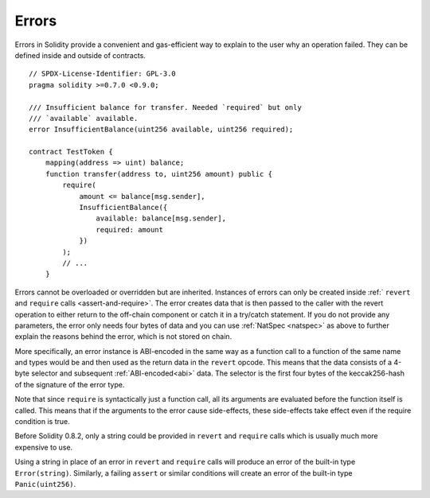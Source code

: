 .. index:: ! error

.. _errors:

******
Errors
******

Errors in Solidity provide a convenient and gas-efficient way to explain to the
user why an operation failed. They can be defined inside and outside of contracts.

::

    // SPDX-License-Identifier: GPL-3.0
    pragma solidity >=0.7.0 <0.9.0;

    /// Insufficient balance for transfer. Needed `required` but only
    /// `available` available.
    error InsufficientBalance(uint256 available, uint256 required);

    contract TestToken {
        mapping(address => uint) balance;
        function transfer(address to, uint256 amount) public {
            require(
                amount <= balance[msg.sender],
                InsufficientBalance({
                    available: balance[msg.sender],
                    required: amount
                })
            );
            // ...
        }

Errors cannot be overloaded or overridden but are inherited.
Instances of errors can only be created inside :ref:` ``revert`` and ``require`` calls <assert-and-require>`.
The error creates data that is then passed to the caller with the revert operation
to either return to the off-chain component or catch it in a try/catch statement.
If you do not provide any parameters, the error only needs four bytes of
data and you can use :ref:`NatSpec <natspec>` as above
to further explain the reasons behind the error, which is not stored on chain.

More specifically, an error instance is ABI-encoded in the same way as
a function call to a function of the same name and types would be
and then used as the return data in the ``revert`` opcode.
This means that the data consists of a 4-byte selector and subsequent :ref:`ABI-encoded<abi>` data.
The selector is the first four bytes of the keccak256-hash of the signature of the error type.

Note that since ``require`` is syntactically just a function call,
all its arguments are evaluated before the function itself is called.
This means that if the arguments to the error cause side-effects,
these side-effects take effect even if the require condition is true.

Before Solidity 0.8.2, only a string could be provided in ``revert`` and ``require``
calls which is usually much more expensive to use.

Using a string in place of an error in ``revert`` and ``require`` calls
will produce an error of the built-in type ``Error(string)``. Similarly, a failing
``assert`` or similar conditions will create an error of the built-in type ``Panic(uint256)``.

